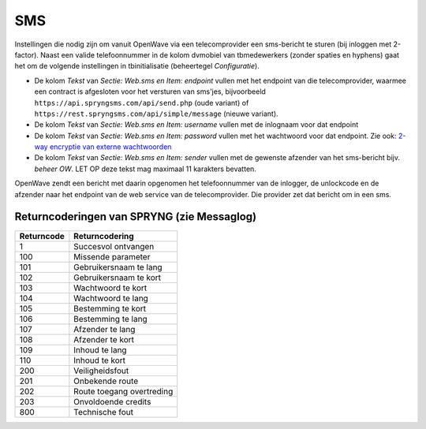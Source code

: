 SMS
===

Instellingen die nodig zijn om vanuit OpenWave via een telecomprovider
een sms-bericht te sturen (bij inloggen met 2-factor). Naast een valide
telefoonnummer in de kolom dvmobiel van tbmedewerkers (zonder spaties en
hyphens) gaat het om de volgende instellingen in tbinitialisatie
(beheertegel *Configuratie*).

-  De kolom *Tekst* van *Sectie: Web.sms en Item: endpoint* vullen met
   het endpoint van die telecomprovider, waarmee een contract is
   afgesloten voor het versturen van sms'jes, bijvoorbeeld
   ``https://api.spryngsms.com/api/send.php`` (oude variant) of
   ``https://rest.spryngsms.com/api/simple/message`` (nieuwe variant).
-  De kolom *Tekst* van *Sectie: Web.sms en Item: username* vullen met
   de inlognaam voor dat endpoint
-  De kolom *Tekst* van *Sectie: Web.sms en Item: password* vullen met
   het wachtwoord voor dat endpoint. Zie ook: `2-way encryptie van
   externe
   wachtwoorden </docs/instellen_inrichten/2way_encryptie_externe_wachtwoorden.md>`__
-  De kolom *Tekst* van *Sectie: Web.sms en Item: sender* vullen met de
   gewenste afzender van het sms-bericht bijv. *beheer OW*. LET OP deze
   tekst mag maximaal 11 karakters bevatten.

OpenWave zendt een bericht met daarin opgenomen het telefoonnummer van
de inlogger, de unlockcode en de afzender naar het endpoint van de web
service van de telecomprovider. Die provider zet dat bericht om in een
sms.

Returncoderingen van SPRYNG (zie Messaglog)
-------------------------------------------

========== =========================
Returncode Returncodering
========== =========================
1          Succesvol ontvangen
100        Missende parameter
101        Gebruikersnaam te lang
102        Gebruikersnaam te kort
103        Wachtwoord te kort
104        Wachtwoord te lang
105        Bestemming te kort
106        Bestemming te lang
107        Afzender te lang
108        Afzender te kort
109        Inhoud te lang
110        Inhoud te kort
200        Veiligheidsfout
201        Onbekende route
202        Route toegang overtreding
203        Onvoldoende credits
800        Technische fout
========== =========================
